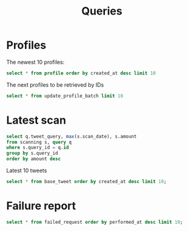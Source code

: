 #+title: Queries

* Profiles

The newest 10 profiles:

#+begin_src sqlite :db ./db.sqlite3
select * from profile order by created_at desc limit 10
#+end_src

#+RESULTS:

The next profiles to be retrieved by IDs

#+begin_src sqlite :db ./db.sqlite3
select * from update_profile_batch limit 10
#+end_src

* Latest scan

#+begin_src sqlite :db ./db.sqlite3
select q.tweet_query, max(s.scan_date), s.amount
from scanning s, query q
where s.query_id = q.id
group by s.query_id
order by amount desc
#+end_src

Latest 10 tweets
#+begin_src sqlite :db ./db.sqlite3
select * from base_tweet order by created_at desc limit 10;
#+end_src

* Failure report

#+begin_src sqlite :db ./db.sqlite3
select * from failed_request order by performed_at desc limit 10;
#+end_src

#+RESULTS:
